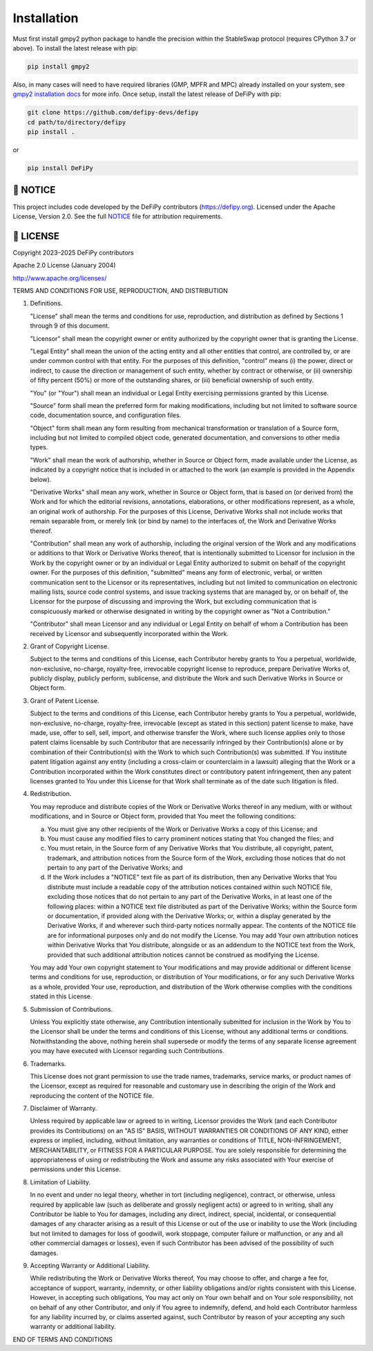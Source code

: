 Installation
===============

.. _installation:

Must first install gmpy2 python package to handle the precision within the StableSwap protocol (requires CPython 3.7 or above). To install the latest release with pip:

.. code-block:: console

    pip install gmpy2
    
Also, in many cases will need to have required libraries (GMP, MPFR and MPC) already installed on your system, see `gmpy2 installation docs <https://gmpy2.readthedocs.io/en/latest/install.html>`_ for more info. Once setup, install the latest release of DeFiPy with pip:

.. code-block:: console

    git clone https://github.com/defipy-devs/defipy
    cd path/to/directory/defipy
    pip install .
    
or 

.. code-block:: console

    pip install DeFiPy

📝 NOTICE
---------------------------------------------

This project includes code developed by the DeFiPy contributors (https://defipy.org).  
Licensed under the Apache License, Version 2.0.  See the full `NOTICE <https://github.com/defipy-devs/defipy/blob/main/NOTICE>`_ file for attribution requirements.

📝 LICENSE
---------------------------------------------

Copyright 2023–2025 DeFiPy contributors

Apache 2.0 License (January 2004)

http://www.apache.org/licenses/

TERMS AND CONDITIONS FOR USE, REPRODUCTION, AND DISTRIBUTION

1. Definitions.

   "License" shall mean the terms and conditions for use, reproduction,
   and distribution as defined by Sections 1 through 9 of this document.

   "Licensor" shall mean the copyright owner or entity authorized by
   the copyright owner that is granting the License.

   "Legal Entity" shall mean the union of the acting entity and all
   other entities that control, are controlled by, or are under common
   control with that entity. For the purposes of this definition,
   "control" means (i) the power, direct or indirect, to cause the
   direction or management of such entity, whether by contract or
   otherwise, or (ii) ownership of fifty percent (50%) or more of the
   outstanding shares, or (iii) beneficial ownership of such entity.

   "You" (or "Your") shall mean an individual or Legal Entity
   exercising permissions granted by this License.

   "Source" form shall mean the preferred form for making modifications,
   including but not limited to software source code, documentation
   source, and configuration files.

   "Object" form shall mean any form resulting from mechanical
   transformation or translation of a Source form, including but
   not limited to compiled object code, generated documentation,
   and conversions to other media types.

   "Work" shall mean the work of authorship, whether in Source or
   Object form, made available under the License, as indicated by a
   copyright notice that is included in or attached to the work
   (an example is provided in the Appendix below).

   "Derivative Works" shall mean any work, whether in Source or Object
   form, that is based on (or derived from) the Work and for which the
   editorial revisions, annotations, elaborations, or other modifications
   represent, as a whole, an original work of authorship. For the purposes
   of this License, Derivative Works shall not include works that remain
   separable from, or merely link (or bind by name) to the interfaces of,
   the Work and Derivative Works thereof.

   "Contribution" shall mean any work of authorship, including
   the original version of the Work and any modifications or additions
   to that Work or Derivative Works thereof, that is intentionally
   submitted to Licensor for inclusion in the Work by the copyright owner
   or by an individual or Legal Entity authorized to submit on behalf of
   the copyright owner. For the purposes of this definition, "submitted"
   means any form of electronic, verbal, or written communication sent
   to the Licensor or its representatives, including but not limited to
   communication on electronic mailing lists, source code control systems,
   and issue tracking systems that are managed by, or on behalf of, the
   Licensor for the purpose of discussing and improving the Work, but
   excluding communication that is conspicuously marked or otherwise
   designated in writing by the copyright owner as "Not a Contribution."

   "Contributor" shall mean Licensor and any individual or Legal Entity
   on behalf of whom a Contribution has been received by Licensor and
   subsequently incorporated within the Work.

2. Grant of Copyright License.

   Subject to the terms and conditions of this License, each Contributor
   hereby grants to You a perpetual, worldwide, non-exclusive,
   no-charge, royalty-free, irrevocable copyright license to reproduce,
   prepare Derivative Works of, publicly display, publicly perform,
   sublicense, and distribute the Work and such Derivative Works in
   Source or Object form.

3. Grant of Patent License.

   Subject to the terms and conditions of this License, each Contributor
   hereby grants to You a perpetual, worldwide, non-exclusive,
   no-charge, royalty-free, irrevocable (except as stated in this
   section) patent license to make, have made, use, offer to sell, sell,
   import, and otherwise transfer the Work, where such license applies
   only to those patent claims licensable by such Contributor that are
   necessarily infringed by their Contribution(s) alone or by combination
   of their Contribution(s) with the Work to which such Contribution(s)
   was submitted. If You institute patent litigation against any entity
   (including a cross-claim or counterclaim in a lawsuit) alleging that
   the Work or a Contribution incorporated within the Work constitutes
   direct or contributory patent infringement, then any patent licenses
   granted to You under this License for that Work shall terminate as of
   the date such litigation is filed.

4. Redistribution.

   You may reproduce and distribute copies of the Work or Derivative
   Works thereof in any medium, with or without modifications, and in
   Source or Object form, provided that You meet the following conditions:

   (a) You must give any other recipients of the Work or
       Derivative Works a copy of this License; and

   (b) You must cause any modified files to carry prominent notices
       stating that You changed the files; and

   (c) You must retain, in the Source form of any Derivative Works
       that You distribute, all copyright, patent, trademark, and
       attribution notices from the Source form of the Work,
       excluding those notices that do not pertain to any part of
       the Derivative Works; and

   (d) If the Work includes a "NOTICE" text file as part of its
       distribution, then any Derivative Works that You distribute must
       include a readable copy of the attribution notices contained
       within such NOTICE file, excluding those notices that do not
       pertain to any part of the Derivative Works, in at least one
       of the following places: within a NOTICE text file distributed
       as part of the Derivative Works; within the Source form or
       documentation, if provided along with the Derivative Works; or,
       within a display generated by the Derivative Works, if and
       wherever such third-party notices normally appear. The contents
       of the NOTICE file are for informational purposes only and
       do not modify the License. You may add Your own attribution
       notices within Derivative Works that You distribute, alongside
       or as an addendum to the NOTICE text from the Work, provided
       that such additional attribution notices cannot be construed
       as modifying the License.

   You may add Your own copyright statement to Your modifications and
   may provide additional or different license terms and conditions
   for use, reproduction, or distribution of Your modifications, or
   for any such Derivative Works as a whole, provided Your use,
   reproduction, and distribution of the Work otherwise complies with
   the conditions stated in this License.

5. Submission of Contributions.

   Unless You explicitly state otherwise, any Contribution intentionally
   submitted for inclusion in the Work by You to the Licensor shall be
   under the terms and conditions of this License, without any additional
   terms or conditions. Notwithstanding the above, nothing herein shall
   supersede or modify the terms of any separate license agreement you
   may have executed with Licensor regarding such Contributions.

6. Trademarks.

   This License does not grant permission to use the trade names,
   trademarks, service marks, or product names of the Licensor, except
   as required for reasonable and customary use in describing the
   origin of the Work and reproducing the content of the NOTICE file.

7. Disclaimer of Warranty.

   Unless required by applicable law or agreed to in writing, Licensor
   provides the Work (and each Contributor provides its Contributions)
   on an "AS IS" BASIS, WITHOUT WARRANTIES OR CONDITIONS OF ANY
   KIND, either express or implied, including, without limitation, any
   warranties or conditions of TITLE, NON-INFRINGEMENT, MERCHANTABILITY,
   or FITNESS FOR A PARTICULAR PURPOSE. You are solely responsible for
   determining the appropriateness of using or redistributing the Work
   and assume any risks associated with Your exercise of permissions
   under this License.

8. Limitation of Liability.

   In no event and under no legal theory, whether in tort (including
   negligence), contract, or otherwise, unless required by applicable
   law (such as deliberate and grossly negligent acts) or agreed to in
   writing, shall any Contributor be liable to You for damages, including
   any direct, indirect, special, incidental, or consequential damages of
   any character arising as a result of this License or out of the use or
   inability to use the Work (including but not limited to damages for
   loss of goodwill, work stoppage, computer failure or malfunction, or
   any and all other commercial damages or losses), even if such
   Contributor has been advised of the possibility of such damages.

9. Accepting Warranty or Additional Liability.

   While redistributing the Work or Derivative Works thereof, You may choose
   to offer, and charge a fee for, acceptance of support, warranty, indemnity,
   or other liability obligations and/or rights consistent with this License.
   However, in accepting such obligations, You may act only on Your own behalf
   and on Your sole responsibility, not on behalf of any other Contributor,
   and only if You agree to indemnify, defend, and hold each Contributor
   harmless for any liability incurred by, or claims asserted against, such
   Contributor by reason of your accepting any such warranty or additional
   liability.

END OF TERMS AND CONDITIONS

